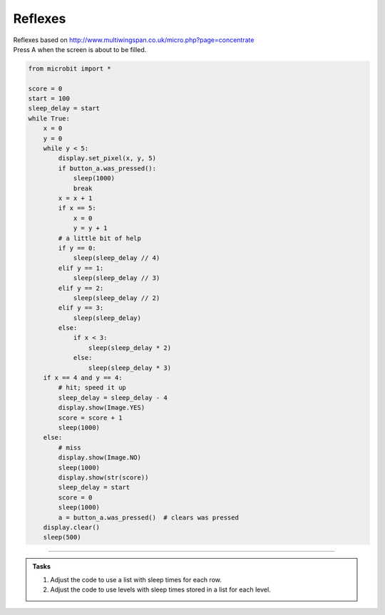====================================================
Reflexes
====================================================


| Reflexes based on http://www.multiwingspan.co.uk/micro.php?page=concentrate
| Press A when the screen is about to be filled.

.. code-block:: python

    from microbit import *

    score = 0
    start = 100
    sleep_delay = start
    while True:
        x = 0
        y = 0
        while y < 5:
            display.set_pixel(x, y, 5)
            if button_a.was_pressed():
                sleep(1000)
                break
            x = x + 1
            if x == 5:
                x = 0
                y = y + 1
            # a little bit of help
            if y == 0:
                sleep(sleep_delay // 4)
            elif y == 1:
                sleep(sleep_delay // 3)
            elif y == 2:
                sleep(sleep_delay // 2)
            elif y == 3:
                sleep(sleep_delay)
            else:
                if x < 3:
                    sleep(sleep_delay * 2)
                else:
                    sleep(sleep_delay * 3)
        if x == 4 and y == 4:
            # hit; speed it up
            sleep_delay = sleep_delay - 4
            display.show(Image.YES)
            score = score + 1
            sleep(1000)
        else:
            # miss
            display.show(Image.NO)
            sleep(1000)
            display.show(str(score))
            sleep_delay = start
            score = 0
            sleep(1000)
            a = button_a.was_pressed()  # clears was pressed
        display.clear()
        sleep(500)


----

.. admonition:: Tasks

    #. Adjust the code to use a list with sleep times for each row.
    #. Adjust the code to use levels with sleep times stored in a list for each level.

